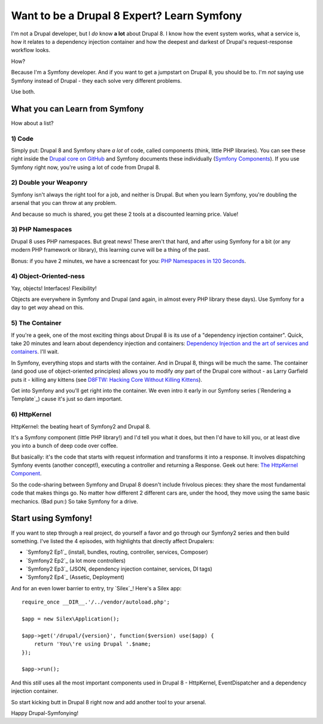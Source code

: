 Want to be a Drupal 8 Expert? Learn Symfony
===========================================

I'm not a Drupal developer, but I *do* know **a lot** about Drupal 8. I know
how the event system works, what a service is, how it relates to a dependency
injection container and how the deepest and darkest of Drupal's request-response
workflow looks.

How?

Because I'm a Symfony developer. And if you want to get a jumpstart on Drupal 8,
you should be to. I'm *not* saying use Symfony instead of Drupal - they each
solve very different problems.

Use both.

What you can Learn from Symfony
-------------------------------

How about a list?

1) Code
~~~~~~~

Simply put: Drupal 8 and Symfony share *a lot* of code, called components
(think, little PHP libraries). You can see these right inside the `Drupal core on GitHub`_
and Symfony documents these individually (`Symfony Components`_). If you
use Symfony right now, you're using a lot of code from Drupal 8.

2) Double your Weaponry
~~~~~~~~~~~~~~~~~~~~~~~

Symfony isn't always the right tool for a job, and neither is Drupal. But
when you learn Symfony, you're doubling the arsenal that you can throw at
any problem.

And because so much is shared, you get these 2 tools at a discounted learning
price. Value!

3) PHP Namespaces
~~~~~~~~~~~~~~~~~

Drupal 8 uses PHP namespaces. But great news! These aren't that hard, and
after using Symfony for a bit (or any modern PHP framework or library), this
learning curve will be a thing of the past.

Bonus: if you have 2 minutes, we have a screencast for you: `PHP Namespaces in 120 Seconds`_.

4) Object-Oriented-ness
~~~~~~~~~~~~~~~~~~~~~~~

Yay, objects! Interfaces! Flexibility!

Objects are everywhere in Symfony and Drupal (and again, in almost every PHP
library these days). Use Symfony for a day to get *way* ahead on this.

5) The Container
~~~~~~~~~~~~~~~~

If you're a geek, one of the most exciting things about Drupal 8 is its use
of a "dependency injection container". Quick, take 20 minutes and learn about
dependency injection and containers: `Dependency Injection and the art of services and containers`_.
I'll wait.

In Symfony, everything stops and starts with the container. And in Drupal 8,
things will be much the same. The container (and good use of object-oriented
principles) allows you to modify *any* part of the Drupal core without - as
Larry Garfield puts it - killing any kittens (see `D8FTW: Hacking Core Without Killing Kittens`_).

Get into Symfony and you'll get right into the container. We even intro it
early in our Symfony series (`Rendering a Template`_) cause it's just so
darn important.

6) HttpKernel
~~~~~~~~~~~~~

HttpKernel: the beating heart of Symfony2 and Drupal 8.

It's a Symfony component (little PHP library!) and I'd tell you what it does,
but then I'd have to kill you, or at least dive you into a bunch of deep
code over coffee.

But basically: it's the code that starts with request information and transforms
it into a response. It involves dispatching Symfony events (another concept!),
executing a controller and returning a Response. Geek out here: `The HttpKernel Component`_.

So the code-sharing between Symfony and Drupal 8 doesn't include frivolous
pieces: they share the most fundamental code that makes things go. No matter
how different 2 different cars are, under the hood, they move using the same
basic mechanics. (Bad pun:) So take Symfony for a drive.

Start using Symfony!
--------------------

If you want to step through a real project, do yourself a favor and go through
our Symfony2 series and then build something. I've listed the 4 episodes,
with highlights that directly affect Drupalers:

* `Symfony2 Ep1`_ (install, bundles, routing, controller, services, Composer)
* `Symfony2 Ep2`_ (a lot more controllers)
* `Symfony2 Ep3`_ (JSON, dependency injection container, services, DI tags)
* `Symfony2 Ep4`_ (Assetic, Deployment)

And for an even lower barrier to entry, try `Silex`_! Here's a Silex app::

    require_once __DIR__.'/../vendor/autoload.php'; 

    $app = new Silex\Application(); 

    $app->get('/drupal/{version}', function($version) use($app) { 
        return 'You\'re using Drupal '.$name; 
    });

    $app->run(); 

And this *still* uses all the most important components used in Drupal 8 -
HttpKernel, EventDispatcher and a dependency injection container.

So start kicking butt in Drupal 8 right now and add another tool to your
arsenal.

Happy Drupal-Symfonying!

.. _`Drupal core on GitHub`: https://github.com/drupal/drupal/tree/8.x/core/vendor/symfony
.. _`Symfony Components`: http://symfony.com/doc/current/components/index.html
.. _`PHP Namespaces in 120 Seconds`: knpuniversity.com/screencast/php-namespaces-in-120-seconds
.. _`Dependency Injection and the art of services and containers`: http://knpuniversity.com/screencast/dependency-injection
.. _`D8FTW: Hacking Core Without Killing Kittens`: http://www.palantir.net/blog/d8ftw-hacking-core-without-killing-kittens
.. _`The HttpKernel Component`: http://symfony.com/doc/current/components/http_kernel/introduction.html
